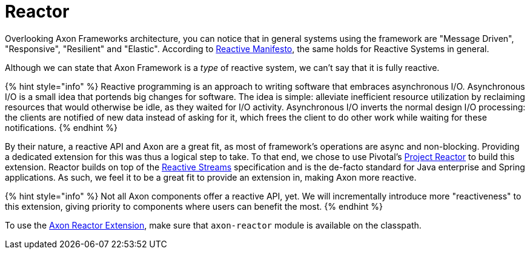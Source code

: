 = Reactor

Overlooking Axon Frameworks architecture, you can notice that in general systems using the framework are "Message Driven", "Responsive", "Resilient" and "Elastic".
According to https://www.reactivemanifesto.org/[Reactive Manifesto], the same holds for Reactive Systems in general.

Although we can state that Axon Framework is a _type_ of reactive system, we can't say that it is fully reactive.

{% hint style="info" %} Reactive programming is an approach to writing software that embraces asynchronous I/O.
Asynchronous I/O is a small idea that portends big changes for software.
The idea is simple: alleviate inefficient resource utilization by reclaiming resources that would otherwise be idle, as they waited for I/O activity.
Asynchronous I/O inverts the normal design I/O processing: the clients are notified of new data instead of asking for it, which frees the client to do other work while waiting for these notifications.
{% endhint %}

By their nature, a reactive API and Axon are a great fit, as most of framework's operations are async and non-blocking.
Providing a dedicated extension for this was thus a logical step to take.
To that end, we chose to use Pivotal's https://projectreactor.io/[Project Reactor] to build this extension.
Reactor builds on top of the https://www.reactive-streams.org/[Reactive Streams] specification and is the de-facto standard for Java enterprise and Spring applications.
As such, we feel it to be a great fit to provide an extension in, making Axon more reactive.

{% hint style="info" %} Not all Axon components offer a reactive API, yet.
We will incrementally introduce more "reactiveness" to this extension, giving priority to components where users can benefit the most.
{% endhint %}

To use the https://github.com/AxonFramework/extension-reactor[Axon Reactor Extension], make sure that `axon-reactor` module is available on the classpath.
